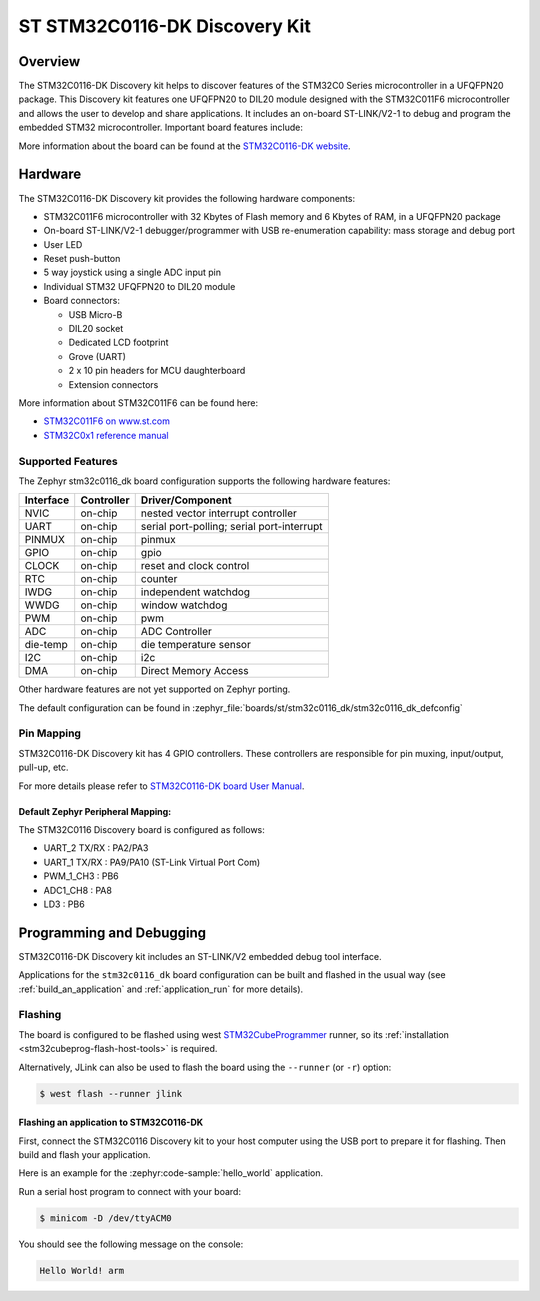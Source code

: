 .. _stm32c0116_dk_board:

ST STM32C0116-DK Discovery Kit
##############################

Overview
********

The STM32C0116-DK Discovery kit helps to discover features of the STM32C0 Series
microcontroller in a UFQFPN20 package. This Discovery kit features one UFQFPN20
to DIL20 module designed with the STM32C011F6 microcontroller and allows the user to develop
and share applications. It includes an on-board ST-LINK/V2-1 to debug and program the embedded
STM32 microcontroller. Important board features include:

.. image:: img/stm32c0116_dk.jpg
     :align: center
     :alt: STM32C0116-DK

More information about the board can be found at the `STM32C0116-DK website`_.

Hardware
********

The STM32C0116-DK Discovery kit provides the following hardware components:

- STM32C011F6 microcontroller with 32 Kbytes of Flash memory and 6 Kbytes of RAM, in a UFQFPN20 package
- On-board ST-LINK/V2-1 debugger/programmer with USB re-enumeration capability: mass storage and debug port
- User LED
- Reset push-button
- 5 way joystick using a single ADC input pin
- Individual STM32 UFQFPN20 to DIL20 module
- Board connectors:

  - USB Micro-B
  - DIL20 socket
  - Dedicated LCD footprint
  - Grove (UART)
  - 2 x 10 pin headers for MCU daughterboard
  - Extension connectors

More information about STM32C011F6 can be found here:

- `STM32C011F6 on www.st.com`_
- `STM32C0x1 reference manual`_

Supported Features
==================

The Zephyr stm32c0116_dk board configuration supports the following hardware features:

+-----------+------------+-------------------------------------+
| Interface | Controller | Driver/Component                    |
+===========+============+=====================================+
| NVIC      | on-chip    | nested vector interrupt controller  |
+-----------+------------+-------------------------------------+
| UART      | on-chip    | serial port-polling;                |
|           |            | serial port-interrupt               |
+-----------+------------+-------------------------------------+
| PINMUX    | on-chip    | pinmux                              |
+-----------+------------+-------------------------------------+
| GPIO      | on-chip    | gpio                                |
+-----------+------------+-------------------------------------+
| CLOCK     | on-chip    | reset and clock control             |
+-----------+------------+-------------------------------------+
| RTC       | on-chip    | counter                             |
+-----------+------------+-------------------------------------+
| IWDG      | on-chip    | independent watchdog                |
+-----------+------------+-------------------------------------+
| WWDG      | on-chip    | window watchdog                     |
+-----------+------------+-------------------------------------+
| PWM       | on-chip    | pwm                                 |
+-----------+------------+-------------------------------------+
| ADC       | on-chip    | ADC Controller                      |
+-----------+------------+-------------------------------------+
| die-temp  | on-chip    | die temperature sensor              |
+-----------+------------+-------------------------------------+
| I2C       | on-chip    | i2c                                 |
+-----------+------------+-------------------------------------+
| DMA       | on-chip    | Direct Memory Access                |
+-----------+------------+-------------------------------------+

Other hardware features are not yet supported on Zephyr porting.

The default configuration can be found in
:zephyr_file:`boards/st/stm32c0116_dk/stm32c0116_dk_defconfig`

Pin Mapping
===========

STM32C0116-DK Discovery kit has 4 GPIO controllers. These controllers are responsible for pin muxing,
input/output, pull-up, etc.

For more details please refer to `STM32C0116-DK board User Manual`_.

Default Zephyr Peripheral Mapping:
----------------------------------

The STM32C0116 Discovery board is configured as follows:

- UART_2 TX/RX : PA2/PA3
- UART_1 TX/RX : PA9/PA10 (ST-Link Virtual Port Com)
- PWM_1_CH3 : PB6
- ADC1_CH8 : PA8
- LD3 : PB6

Programming and Debugging
*************************

STM32C0116-DK Discovery kit includes an ST-LINK/V2 embedded debug tool interface.

Applications for the ``stm32c0116_dk`` board configuration can be built and
flashed in the usual way (see :ref:`build_an_application` and
:ref:`application_run` for more details).

Flashing
========

The board is configured to be flashed using west `STM32CubeProgrammer`_ runner,
so its :ref:`installation <stm32cubeprog-flash-host-tools>` is required.

Alternatively, JLink can also be used to flash the board using
the ``--runner`` (or ``-r``) option:

.. code-block:: console

   $ west flash --runner jlink

Flashing an application to STM32C0116-DK
-------------------------------------------

First, connect the STM32C0116 Discovery kit to your host computer using
the USB port to prepare it for flashing. Then build and flash your application.

Here is an example for the :zephyr:code-sample:`hello_world` application.

.. zephyr-app-commands::
   :zephyr-app: samples/hello_world
   :board: stm32c0116_dk
   :goals: build flash

Run a serial host program to connect with your board:

.. code-block:: console

   $ minicom -D /dev/ttyACM0

You should see the following message on the console:

.. code-block:: console

   Hello World! arm


.. _STM32C0116-DK website:
   https://www.st.com/en/evaluation-tools/stm32c0116-dk.html

.. _STM32C0116-DK board User Manual:
   https://www.st.com/resource/en/user_manual/um2970-discovery-kit-with-stm32c011f6-mcu-stmicroelectronics.pdf

.. _STM32C011F6 on www.st.com:
   https://www.st.com/resource/en/datasheet/stm32c011f6.pdf

.. _STM32C0x1 reference manual:
   https://www.st.com/resource/en/reference_manual/rm0490-stm32c0x1-advanced-armbased-64bit-mcus-stmicroelectronics.pdf

.. _STM32CubeProgrammer:
   https://www.st.com/en/development-tools/stm32cubeprog.html

